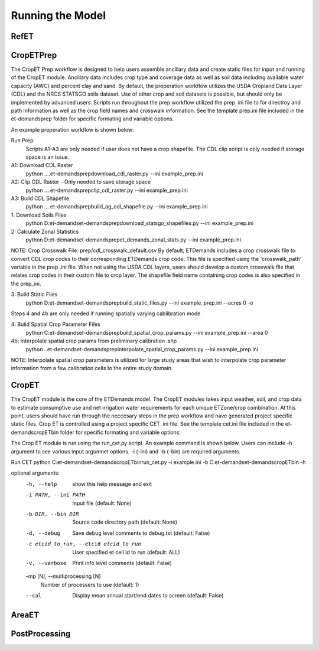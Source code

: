 Running the Model
=================

RefET
-----

CropETPrep
----------
The CropET Prep workflow is designed to help users assemble ancillary data and create static files for input and running of the CropET module. Ancillary data includes crop type and coverage data as well as soil data including available water capacity (AWC) and percent clay and sand. By default, the preperation workflow utilizes the USDA Cropland Data Layer (CDL) and the NRCS STATSGO soils dataset. Use of other crop and soil datasets is possible, but should only be implemented by advanced users. Scripts run throughout the prep workflow utilized the prep .ini file to for directroy and path information as well as the crop field names and crosswalk information. See the template prep.ini file included in the et-demands\prep folder for specific formating and variable options. 

An example preperation workflow is shown below: 

Run Prep
  Scripts A1-A3 are only needed if user does not have a crop shapefile. The CDL clip script is only needed if storage space is an issue.

A1: Download CDL Raster
  python ..\..\et-demands\prep\download_cdl_raster.py --ini example_prep.ini

A2: Clip CDL Raster - Only needed to save storage space
  python ..\..\et-demands\prep\clip_cdl_raster.py --ini example_prep.ini

A3: Build CDL Shapefile
  python ..\..\et-demands\prep\build_ag_cdl_shapefile.py --ini example_prep.ini

1: Download Soils Files
  python D:\et-demands\et-demands\prep\download_statsgo_shapefiles.py --ini example_prep.ini

2: Calculate Zonal Statistics
  python D:\et-demands\et-demands\prep\et_demands_zonal_stats.py --ini example_prep.ini

NOTE: Crop Crosswalk File: prep/cdl_crosswalk_default.csv
By default, ETDemands includes a crop crosswalk file to convert CDL crop codes to their corresponding
ETDemands crop code. This file is specified using the 'crosswalk_path' variable in the prep .ini file.
When not using the USDA CDL layers, users should develop a custom crosswalk file that relates crop codes 
in their custom file to crop layer. The shapefile field name containing crop codes is also specified in the prep_ini. 

3: Build Static Files
  python D:\et-demands\et-demands\prep\build_static_files.py --ini example_prep.ini --acres 0 -o

Steps 4 and 4b are only needed if running spatially varying cablibration mode

4: Build Spatial Crop Parameter Files 
  python C:\et-demands\et-demands\prep\build_spatial_crop_params.py --ini example_prep.ini --area 0

4b:  Interpolate spatial crop params from preliminary calibration .shp
  python ..\et-demands\et-demands\prep\interpolate_spatial_crop_params.py --ini example_prep.ini
  
NOTE: Interpolate spatial crop parameters is utilized for large study areas that wish to interpolate 
crop parameter information from a few calibration cells to the entire study domain.


CropET
------
The CropET module is the core of the ETDemands model. The CropET modules takes input weather, soil, and crop data to estimate consumptive use and net irrigation water requirements for each unique ETZone/crop combination. At this point, users should have run through the neccesary steps in the prep workflow and have generated project specific static files. Crop ET is controlled using a project specific CET .ini file. See the template cet.ini file included in the et-demands\cropET\bin folder for specific formating and variable options. 

The Crop ET module is run using the run_cet.py script. An example command is shown below. Users can include -h argument to see various input argumnet options. -i (-ini) and -b (-bin) are required arguments. 

Run CET
python C:\et-demands\et-demands\cropET\bin\run_cet.py -i example.ini -b C:\et-demands\et-demands\cropET\bin -h

optional arguments:
  -h, --help            show this help message and exit
  -i PATH, --ini PATH   Input file (default: None)
  -b DIR, --bin DIR     Source code directory path (default: None)
  -d, --debug           Save debug level comments to debug.txt (default:
                        False)
  -c etcid_to_run, --etcid etcid_to_run
                        User specified et cell id to run (default: ALL)
  -v, --verbose         Print info level comments (default: False)
  -mp [N], --multiprocessing [N]
                        Number of processers to use (default: 1)
  --cal                 Display mean annual start/end dates to screen
                        (default: False)


AreaET
------

PostProcessing
--------------
